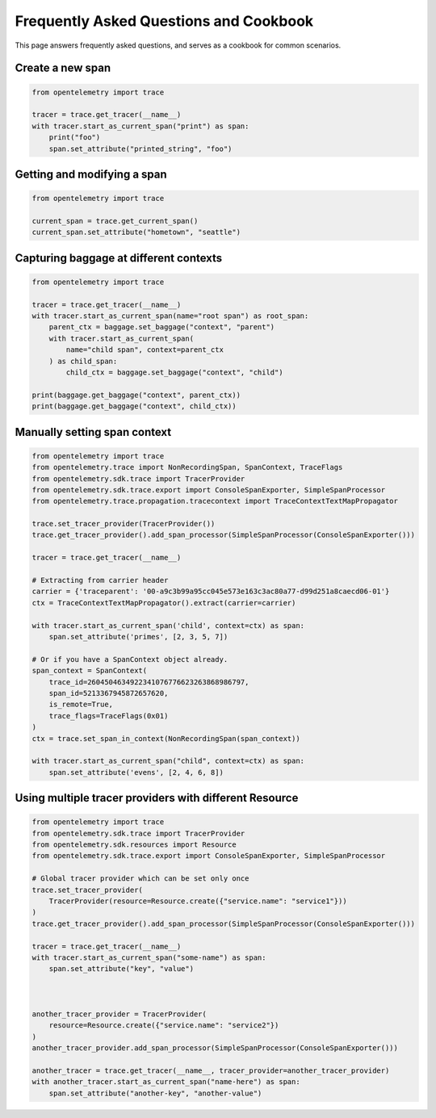 Frequently Asked Questions and Cookbook
=======================================

This page answers frequently asked questions, and serves as a cookbook
for common scenarios.

Create a new span
-----------------

.. code-block:: python

    from opentelemetry import trace

    tracer = trace.get_tracer(__name__)
    with tracer.start_as_current_span("print") as span:
        print("foo")
        span.set_attribute("printed_string", "foo")

Getting and modifying a span
----------------------------

.. code-block:: python

    from opentelemetry import trace

    current_span = trace.get_current_span()
    current_span.set_attribute("hometown", "seattle")

Capturing baggage at different contexts
---------------------------------------

.. code-block:: python

    from opentelemetry import trace

    tracer = trace.get_tracer(__name__)
    with tracer.start_as_current_span(name="root span") as root_span:
        parent_ctx = baggage.set_baggage("context", "parent")
        with tracer.start_as_current_span(
            name="child span", context=parent_ctx
        ) as child_span:
            child_ctx = baggage.set_baggage("context", "child")

    print(baggage.get_baggage("context", parent_ctx))
    print(baggage.get_baggage("context", child_ctx))

Manually setting span context
-----------------------------

.. code-block:: python

    from opentelemetry import trace
    from opentelemetry.trace import NonRecordingSpan, SpanContext, TraceFlags
    from opentelemetry.sdk.trace import TracerProvider
    from opentelemetry.sdk.trace.export import ConsoleSpanExporter, SimpleSpanProcessor
    from opentelemetry.trace.propagation.tracecontext import TraceContextTextMapPropagator

    trace.set_tracer_provider(TracerProvider())
    trace.get_tracer_provider().add_span_processor(SimpleSpanProcessor(ConsoleSpanExporter()))

    tracer = trace.get_tracer(__name__)

    # Extracting from carrier header
    carrier = {'traceparent': '00-a9c3b99a95cc045e573e163c3ac80a77-d99d251a8caecd06-01'}
    ctx = TraceContextTextMapPropagator().extract(carrier=carrier)

    with tracer.start_as_current_span('child', context=ctx) as span:
        span.set_attribute('primes', [2, 3, 5, 7])

    # Or if you have a SpanContext object already.
    span_context = SpanContext(
        trace_id=2604504634922341076776623263868986797,
        span_id=5213367945872657620,
        is_remote=True,
        trace_flags=TraceFlags(0x01)
    )
    ctx = trace.set_span_in_context(NonRecordingSpan(span_context))

    with tracer.start_as_current_span("child", context=ctx) as span:
        span.set_attribute('evens', [2, 4, 6, 8])

Using multiple tracer providers with different Resource
-------------------------------------------------------

.. code-block:: python

    from opentelemetry import trace
    from opentelemetry.sdk.trace import TracerProvider
    from opentelemetry.sdk.resources import Resource
    from opentelemetry.sdk.trace.export import ConsoleSpanExporter, SimpleSpanProcessor

    # Global tracer provider which can be set only once
    trace.set_tracer_provider(
        TracerProvider(resource=Resource.create({"service.name": "service1"}))
    )
    trace.get_tracer_provider().add_span_processor(SimpleSpanProcessor(ConsoleSpanExporter()))

    tracer = trace.get_tracer(__name__)
    with tracer.start_as_current_span("some-name") as span:
        span.set_attribute("key", "value")



    another_tracer_provider = TracerProvider(
        resource=Resource.create({"service.name": "service2"})
    )
    another_tracer_provider.add_span_processor(SimpleSpanProcessor(ConsoleSpanExporter()))

    another_tracer = trace.get_tracer(__name__, tracer_provider=another_tracer_provider)
    with another_tracer.start_as_current_span("name-here") as span:
        span.set_attribute("another-key", "another-value")
